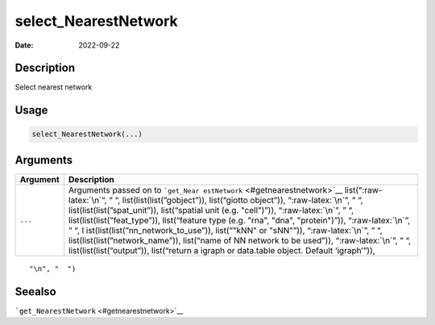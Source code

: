 =====================
select_NearestNetwork
=====================

:Date: 2022-09-22

.. role:: raw-latex(raw)
   :format: latex
..

Description
===========

Select nearest network

Usage
=====

.. code:: r

   select_NearestNetwork(...)

Arguments
=========

+-------------------------------+--------------------------------------+
| Argument                      | Description                          |
+===============================+======================================+
| ``...``                       | Arguments passed on to               |
|                               | ```get_Near                          |
|                               | estNetwork`` <#getnearestnetwork>`__ |
|                               | list(“:raw-latex:`\n`”, ” “,         |
|                               | list(list(list(”gobject”)),          |
|                               | list(“giotto object”)),              |
|                               | “:raw-latex:`\n`”, ” “,              |
|                               | list(list(list(”spat_unit”)),        |
|                               | list(“spatial unit (e.g. "cell")”)), |
|                               | “:raw-latex:`\n`”, ” “,              |
|                               | list(list(list(”feat_type”)),        |
|                               | list(“feature type (e.g. "rna",      |
|                               | "dna", "protein")”)),                |
|                               | “:raw-latex:`\n`”, ” “,              |
|                               | l                                    |
|                               | ist(list(list(”nn_network_to_use”)), |
|                               | list(“"kNN" or "sNN"”)),             |
|                               | “:raw-latex:`\n`”, ” “,              |
|                               | list(list(list(”network_name”)),     |
|                               | list(“name of NN network to be       |
|                               | used”)), “:raw-latex:`\n`”, ” “,     |
|                               | list(list(list(”output”)),           |
|                               | list(“return a igraph or data.table  |
|                               | object. Default ‘igraph’”)),         |
+-------------------------------+--------------------------------------+

::

   "\n", "  ")

Seealso
=======

```get_NearestNetwork`` <#getnearestnetwork>`__
